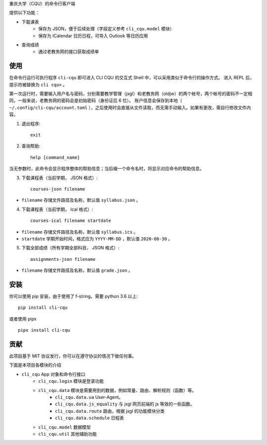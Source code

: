 重庆大学（CQU）的命令行客户端

提供以下功能：

- 下载课表
    -   保存为 JSON，便于后续处理（字段定义参考 ``cli_cqu.model`` 模块）
    -   保存为 ICalendar 日历日程，可导入 Outlook 等日历应用
- 查询成绩
    -   通过老教务网的接口获取成绩单

使用
====

在命令行运行可执行程序 ``cli-cqu`` 即可进入 CLI CQU 的交互式 Shell 中，可以采用类似于命令行的操作方式。
进入 REPL 后，提示符被替换为 ``cli cqu>`` 。

第一次运行时，需要输入用户名与密码，分别需要教学管理（jxgl）和老教务网（oldjw）的两个帐号，两个帐号的密码不一定相同，一般来说，老教务网的密码会是初始密码（身份证后 6 位）。
账户信息会保存到本地（ ``~/.config/cli-cqu/account.toml`` ），之后使用时会直接从文件读取，而无需手动输入。如果有更改，需自行修改文件内容。

1. 退出程序::

    exit

2. 查询帮助::

    help [command_name]

当无参数时，此命令会显示程序整体的帮助信息；当后缀一个命令名时，将显示对应命令的帮助信息。

3. 下载课程表（当前学期， JSON 格式）::

    courses-json filename

- ``filename`` 存储文件路径及名称，默认值 ``syllabus.json`` 。

4. 下载课程表（当前学期， Ical 格式）::

    courses-ical filename startdate

- ``filename`` 存储文件路径及名称，默认值 ``syllabus.ics`` 。
- ``startdate`` 学期开始时间，格式应为 ``YYYY-MM-DD`` ，默认值 ``2020-08-30`` 。

5. 下载全部成绩（所有学期全部科目， JSON 格式）::

    assignments-json filename

- ``filename`` 存储文件路径及名称，默认值 ``grade.json`` 。

安装
====

你可以使用 pip 安装，由于使用了 f-string，需要 python 3.6 以上::

    pip install cli-cqu

或者使用 pipx ::

    pipx install cli-cqu

贡献
====

此项目基于 MIT 协议发行，你可以在遵守协议的情况下做任何事。

下面是本项目各模块的介绍

- ``cli_cqu`` App 对象和命令行接口
    - ``cli_cqu.login`` 模块是登录功能
    - ``cli_cqu.data`` 模块是需要用到的数据，例如常量、路由、解析规则（函数）等。
        - ``cli_cqu.data.ua`` User-Agent。
        - ``cli_cqu.data.js_equality`` 与 jxgl 网页前端的 js 等效的一些函数。
        - ``cli_cqu.data.route`` 路由，根据 jxgl 的功能模块分类
        - ``cli_cqu.data.schedule`` 日程表
    - ``cli_cqu.model`` 数据模型
    - ``cli_cqu.util`` 其他辅助功能
